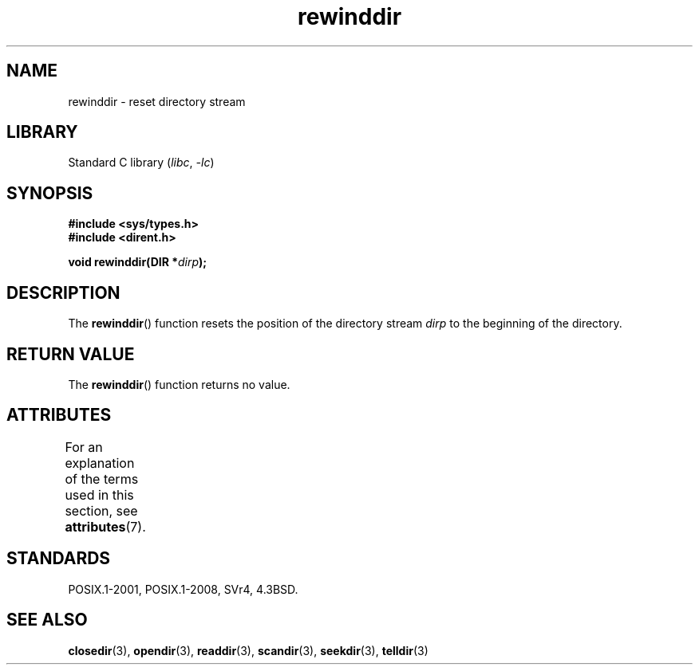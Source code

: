 .\" Copyright (C) 1993 David Metcalfe (david@prism.demon.co.uk)
.\"
.\" SPDX-License-Identifier: Linux-man-pages-copyleft
.\"
.\" References consulted:
.\"     Linux libc source code
.\"     Lewine's _POSIX Programmer's Guide_ (O'Reilly & Associates, 1991)
.\"     386BSD man pages
.\" Modified Sat Jul 24 18:29:11 1993 by Rik Faith (faith@cs.unc.edu)
.\" Modified 11 June 1995 by Andries Brouwer (aeb@cwi.nl)
.TH rewinddir 3 (date) "Linux man-pages (unreleased)"
.SH NAME
rewinddir \- reset directory stream
.SH LIBRARY
Standard C library
.RI ( libc ", " \-lc )
.SH SYNOPSIS
.nf
.B #include <sys/types.h>
.B #include <dirent.h>
.PP
.BI "void rewinddir(DIR *" dirp );
.fi
.SH DESCRIPTION
The
.BR rewinddir ()
function resets the position of the directory
stream
.I dirp
to the beginning of the directory.
.SH RETURN VALUE
The
.BR rewinddir ()
function returns no value.
.SH ATTRIBUTES
For an explanation of the terms used in this section, see
.BR attributes (7).
.ad l
.nh
.TS
allbox;
lbx lb lb
l l l.
Interface	Attribute	Value
T{
.BR rewinddir ()
T}	Thread safety	MT-Safe
.TE
.hy
.ad
.sp 1
.SH STANDARDS
POSIX.1-2001, POSIX.1-2008, SVr4, 4.3BSD.
.SH SEE ALSO
.BR closedir (3),
.BR opendir (3),
.BR readdir (3),
.BR scandir (3),
.BR seekdir (3),
.BR telldir (3)
